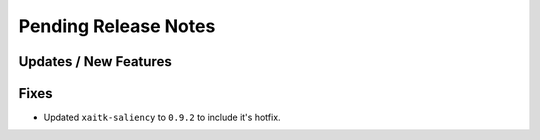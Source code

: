 Pending Release Notes
=====================

Updates / New Features
----------------------

Fixes
-----

* Updated ``xaitk-saliency`` to ``0.9.2`` to include it's hotfix.
